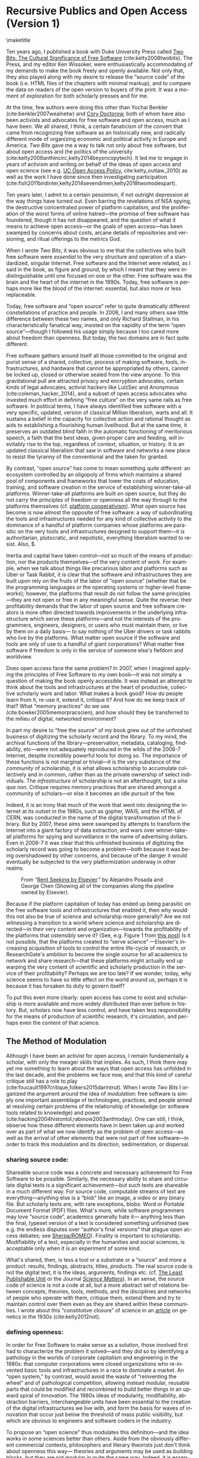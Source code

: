 #+STARTUP: indent
#+LANGUAGE: en
#+OPTIONS: num:nil  toc:nil ':t
#+AUTHOR: Christopher Kelty
#+DATE: \today
#+LATEX_HEADER: \usepackage[citestyle=authoryear,bibstyle=authoryear, hyperref=true,backref=false,maxcitenames=3,url=false,eprint=false,doi=true,backend=biber,natbib=true] {biblatex}
#+LATEX_HEADER: \addbibresource{~/Dropbox/current_projects/RadicalOA-2018/Kelty-RP-OA.bib}
#+LATEX_HEADER: \usepackage{libertine}
#+LATEX_HEADER: \usepackage{libertinust1math}
#+LATEX_HEADER: \usepackage[T1]{fontenc}
#+LATEX_HEADER: \usepackage{setspace}


* Recursive Publics and Open Access (Version 1)
\maketitle
\onehalfspacing 

Ten years ago, I published a book with Duke University Press called [[https://twobits.net/download/index.html][Two Bits: The Cultural Significance of Free Software]] (cite:kelty2008twobits). The Press, and my editor Ken Wissoker, were enthusiastically accommodating of my demands to make the book freely and openly available.  Not only that, they also played along with my desire to release the "source code" of the book (i.e. HTML files of the chapters with minimal markup), and to compare the data on readers of the open version to buyers of the print.  It was a moment of exploration for both scholarly presses and for me. 

At the time, few authors were doing this other than Yochai Benkler (cite:benkler2007wealnetw) and [[https://craphound.com/][Cory Doctorow]], both of whom have also been activists and advocates for free software and open access, much as I have been.  We all shared, I think, a certain fanaticism of the convert that came from recognizing free software as an historically new, and radically different mode of organizing economic and political activity in Europe and America. /Two Bits/ gave me a way to talk not only about free software, but about open access and the politics of the university (cite:kelty2008anthincirc,kelty2014beyoncopytech).  It led me to engage in years of activism and writing on behalf of the ideas of open access and open science (see e.g. [[https://osc.universityofcalifornia.edu/open-access-policy/policy-history/][UC Open Access Policy]], cite:kelty_outlaw_2010) as well as the work I have done since then investigating participation (cite:fish2011birdinter,kelty2014sevendimen,kelty2018twomodespart). 

Ten years later, I admit to a certain pessimism, if not outright depression at the way things have turned out.  Even barring the revelations of NSA spying, the destructive concentrated power of platform capitalism, and the proliferation of the worst forms of online hatred---the promise of free software has foundered, though it has not disappeared, and the question of what it means to achieve open access---or the goals of open access---has been swamped by concerns about costs, arcane details of repositories and versioning, and ritual offerings to the metrics God.  

When I wrote /Two Bits/, it was obvious to me that the collectives who built free software were /essential/ to the very structure and operation of a standardized, singular Internet.  Free software and the Internet were related, as I said in the book, as figure and ground, by which I meant that they were indistinguishable until one focused on one or the other. Free software was the brain and the heart of the internet in the 1990s.  Today, free software is perhaps more like the blood of the internet: essential, but also more or less replaceable.

Today, free software and "open source" refer to quite dramatically different constellations of practice and people.  In 2006, I and many others saw little difference between these two names, and only Richard Stallman, in his characteristically fanatical way, insisted on the vapidity of the term "open source"---though I followed his usage simply because I too cared more about freedom than openness.  But today, the two domains are in fact quite different.

Free software gathers around itself all those committed to the original and purist sense of a shared, collective, process of making software, tools, infrastructures, and hardware that cannot be appropriated by others, cannot be locked up, closed or otherwise sealed from the view anyone.  To this gravitational pull are attracted privacy and encryption advocates, certain kinds of legal advocates, activist hackers like LulzSec and Anonymous (cite:coleman_hacker_2014), and a subset of open access advocates who invested much effort in defining "free culture" on the very same rails as free software.  In political terms, I have always identified free software with a very specific, updated, version of classical Millian liberalism, warts and all.  It sustains a belief in the capacity for collective action and rational thought as aids to establishing a flourishing human livelihood.  But at the same time, it preserves an outdated blind faith in the automatic functioning of meritorious speech, a faith that the best ideas, given proper care and feeding, will inevitably rise to the top, regardless of context, situation, or history.  It is an updated classical liberalism that saw in software and networks a new place to resist the tyranny of the conventional and the taken for granted.  

By contrast, "open source" has come to mean something quite different: an ecosystem controlled by an oligopoly of firms which maintains a shared pool of components and frameworks that lower the costs of education, training, and software creation in the service of establishing winner-take-all platforms.  Winner-take-all platforms are built on open source, but they do not carry the principles of freedom or openness all the way through to the platforms themselves (cf. [[https://platform.coop/directory][platform cooperativism]]).  What open source has become is now almost the opposite of free software:  a way of subordinating the tools and infrastructures needed for any kind of collective activity to the dominance of a handful of platform companies whose platforms are parasitic on the very tools and infrastructures designed to support them---it is authoritarian, plutocratic, and nepotistic, everything liberalism wanted to resist. Also, $. 

Inertia and capital have taken control---not so much of the means of production, nor the products themselves---of the very content of work.   For example, when we talk about things like precarious labor and platforms such as Uber or Task Rabbit, it is clear that the software and infrastructures they are built upon rely on the fruits of the labor of "open source" (whether that be the programming languages or the operating systems or higher-level frameworks); however, the platforms that result do not follow the same principles---they are not open or free in any meaningful sense.  Quite the reverse: their profitability demands that the labor of open source and free software creators is more often directed towards improvements in the underlying infrastructure which serve these platforms---and not the interests of the programmers, engineers, designers, or users who must maintain them, or live by them on a daily basis--- to say nothing of the Uber drivers or task rabbits who live by the platforms.  What  matter open source if the software and tools are only of use to a handful of giant corporations?  What matter free software if freedom is only in the service of someone else's fiefdom and worldview. 

Does open access face the same problem?  In 2007, when I imagined applying the principles of Free Software to my own book---it was not simply a question of making the book openly accessible.  It was instead an attempt to think about the tools and infrastructures at the heart of productive, collective scholarly work and labor.  What makes a book good? How do people learn from it, re-use it, extend it, critique it?  And how do we keep track of that? What "memory practices" do we use (cite:bowker2005memorpracscien), and how should they be transferred to the milieu of digital, networked environment?

In part my desire to "free the source" of my book grew out of the unfinished business of digitizing the scholarly record and the library.  To my mind, the archival functions of the library---preservation, metadata, cataloging, findability, etc---were not adequately reproduced in the wilds of the 2006-7 Internet, despite incredibly powerful tools for doing so. The importance of these functions is not marginal or trivial---it is the very substance of the /community/ of scholarship, it is what allows scholarship to accumulate collectively and in common, rather than as the private ownership of select individuals. The /infrastructure/ of scholarship is not an afterthought, but a /sine qua non/.  Critique requires memory practices that are shared amongst a community of scholars---or else it becomes an idle pursuit of the few. 

Indeed, it is an irony that much of the work that went into designing the internet at its outset in the 1980s, such as gopher, WAIS, and the HTML of CERN, was conducted in the name of the digital transformation of the library.  But by 2007, these aims were swamped by attempts to transform the Internet into a giant factory of data extraction, and wars over winner-take-all platforms for spying and surveillance in the name of advertising dollars.  Even in 2006-7 it was clear that this unfinished business of digitizing the scholarly record was going to become a problem---both because it was being overshadowed by other concerns, and because of the danger it would eventually be subjected to the very platformization underway in other realms. 

#+CAPTION: From "[[http://knowledgegap.org/index.php/sub-projects/rent-seeking-and-financialization-of-the-academic-publishing-industry/preliminary-findings/][Rent Seeking by Elsevier]]." by Alejandro Posada and George Chen (Showing all of the companies along the pipeline owned by Elsevier). 
#+NAME:   fig:RentSeeking1
[[./with-companies.png]]


Because if the platform capitalism of today has ended up being parasitic on the free software tools and infrastructures that enabled it, then why would this not also be true of science and scholarship more generally?  Are we not witnessing a transition to a world where science and scholarship are directed---in their very content and organization---towards the profitability of the platforms that ostensibly serve it? (See, e.g. Figure 1 from [[http://knowledgegap.org/index.php/sub-projects/rent-seeking-and-financialization-of-the-academic-publishing-industry/preliminary-findings/][this post]])  Is it not possible, that the platforms created to "serve science" ---Elsevier's increasing acquisition of tools to control the entire life-cycle of research, or ResearchGate's ambition to become the single source for all academics to network and share research---that these platforms might actually end up warping the very content of scientific and scholarly production in the service of their profitability?  Perhaps we are too late?  If we wonder, today, why science seems to have so little effect on the world around us, perhaps it is because it has forsaken its duty to govern itself?

To put this even more clearly: open access has come to exist and scholarship is more available and more widely distributed than ever before in history.  But, scholars now have less control, and have taken less responsibility for the means of production of scientific research, it's circulation, and perhaps even the content of that science.  

** The Method of Modulation

Although I have been an activist for open access, I remain fundamentally a scholar, with only the meager skills that implies. As such, I think there may yet me something to learn about the ways that open access has unfolded in the last decade, and the problems we face now, and that this kind of careful critique still has a role to play (cite:foucault1997critique,folkers2015darintrut).  When I wrote /Two Bits/ I organized the argument around the idea of /modulation/: free software is simply one important assemblage of technologies, practices, and people aimed at resolving certain problems of the relationship of knowledge (or software tools related to knowledge) and power (cite:hacking2004histontol,rabinow2003anthtoday).  One can still, I think, observe how these different elements have in been taken up and worked over as part of what we now identify as the problem of open access---as well as the arrival of other elements that were not part of free software---in order to track this modulation and its direction, sedimentation, or dispersal.

*** *sharing source code*:   
Shareable source code was a concrete and necessary achievement for Free Software to be possible.  Similarly, the necessary ability to share and circulate digital texts is a significant achievement---but such texts are shareable in a much different way.  For source code, computable streams of text are everything---anything else is a "blob" like an image, a video or any binary file. But scholarly texts are, with rare exceptions, blobs: Word or Portable Document Format (PDF) files.   What's more, while software programmers may love "source code", academics generally hate it--- anything less than the final, typeset version of a text is considered something unfinished (see e.g. the endless disputes over "author's final versions" that plague open access debates; see [[http://www.sherpa.ac.uk/romeo/index.php][Sherpa/ROMEO]]).  Finality is important to scholarship.  Modifiability of a text, especially in the humanities and social sciences, is acceptable only when it is an experiment of some kind.
     
What's shared, then, is less a tool or a substrate or a "source" and more a product: results, findings, abstracts, titles, /products/.   The real source code is not the digital text, it is the ideas, arguments, findings etc.  (cf. [[https://en.wikipedia.org/wiki/Least_publishable_unit][The Least Publishable Unit]] or the Journal /[[https://www.sciencematters.io/why-matters][Science Matters]]/).  In an sense, the source code of science is not a code at all, but a more abstract set of relations between concepts, theories, tools, methods, and the disciplines and networks of people who operate with them, critique them, extend them and try to maintain control over them even as they are shared within these communities.  I wrote about this "constitutive closure" of science in an [[https://kelty.org/or/papers/Kelty-biosoc20128a.pdf][article]] on genetics in the 1930s (cite:kelty2012not).

*** *defining openness*:  

In order for Free Software to make sense as a solution, those involved first had to characterize the problem it solved---and they did so by identifying a pathology in the worlds of corporate capitalism and engineering in the 1980s: that computer corporations were closed organizations who re-invented basic tools and infrastructures in a race to dominate a market.    An "open system," by contrast, would avoid the waste of "reinventing the wheel" and of pathological competition, allowing instead  modular, reusable parts that could be modified and recombined to build better things in an upward spiral of innovation.  The 1980s ideas of modularity, modifiability, abstraction barriers, interchangeable units have been essential to the creation of the digital infrastructures we live with, and form the basis for waves of innovation that occur just below the threshold of mass public visibility, but which are obvious to engineers and software coders in the industry. 

To propose an "open science" thus modulates this definition---and the idea works in some sciences better than others.  Aside from the obviously different commercial contexts, philosophers and literary theorists just don't think about openness this way--- theories and arguments may be used as building blocks, but they are not modular in quite the same way.  Indeed, it is essential that they remain tied to the individuals who uttered them---concepts are owned and sacred.  Molecular biologists, to take a contrasting example make advances precisely through all kinds of re-combinations of material components and theories in a lab, much of which then form the basis for advances in pharma, ag, and biotech.    In either case though, the free circulation of the work whether for recombination, or for reference and critique, remains a /sine qua non/ of the theory of openness proposed there.   It is opposed to a system where it is explicit that only certain people have access to the texts (whether that be through limitations of secrecy, or limitations on intellectual property--- though it can be one that is implicitly restricted to those who are elites, have paid, or otherwise are "in the know").  Different disciplines seem to be made more or less uncomfortable by openness.  In mathematics, for instance, the idea is anathema that a worthy proof might be ignored or lost because its author is not elite, not allowed access to a publication (either to read or to publish in) or is in any other way prevented from making his or her solution known. Whereas, in art history, reputation, networks, and style often count as much as content. 

*** *Writing and using copyright licenses*.  

Of all the components of free software that I analyzed, this is the one practice that remains the least transformed--- open access texts use the same CC licenses that I watched  Boyle and Lessig pioneer in 2001, which were a direct result of their engagement with free software licenses.

A novel modulation of these licenses is the *open access policies* pioneered in other ways and places as part of the development of OA (the embrace of OA in Brazil for instance, or the spread of OA Policies starting with Harvard and the University of California's activism around them in 2008).  Today the ability to control the circulation of a text with IP rights is far less economically central to the strategies of publishers than it was in 2007, even if they persist in attempting to do so... they have loosened author agreements and allowed circulation in ways that are far less restrictive.  At the same time, funders, states, and universities have all adopted patchwork policies intended to both sustain green OA, and push publishers to innovate their own business models in gold and hybrid OA.  While "Green OA" is a significant success on paper, the actual use of it to circulate work pales in comparison to the commercial control of circulation on the one hand, and the increasing success of shadow libraries on the other. Repositories have sprung up in every shape and form, but they remain largely /ad hoc/, poorly coordinated, and underfunded solutions to the problem of OA.

*** *coordinating collaborations*.    

The /collective/ activity of Free Software is ultimately the most significant of its achievements---marrying a form of intensive small-scale interaction amongst programmers, with sophisticated software for managing complex objects (version control and GitHub-like sites).  There has been constant innovation in these tools for controlling, measuring, testing, and maintaining software.

By contrast, the collective activity of scholarship is still largely a pre-modern affair.  It is coordinated largely by the idea of "writing an article together" and not by working to maintain some larger map of what a research topic, community, or discipline has explored--- what has worked and what has not. 

This is--to some extent, what I sought to do by "freeing the source code" to my book.  Indeed, when I wrote to Duke University Press to suggest the idea, I tried to articulate this, by contrast with a very similar attempt by Yochai Benkler.  He had created a wiki-fied version of his book /The Wealth of Networks/ (cite:benkler2007wealnetw) and invited anyone to update or improve it.  In contrast to an encyclopedia article, I argued, a scholarly book or article is a much different kind of thing:  if people are to collaborate, they demand to be involved much earlier in the process, or they want to take bits and pieces of the argument and write /their own articles and books/.  Nonetheless it seemed to me that a system--- even just a system of websites, blogs, and repositories focused on a topic was a necessary innovation at the time. 

This focus on the coordination of collaboration seemed to me to be one of the key advantages of free software, but it has turned out to be almost totally absent from the practice or discussion of open access.  Collaboration and the recombination of elements of scholarly practice obviously happens, but it does not depend on open access in any systematic way: there is only the counterfactual that without it, many different kinds of people are excluded from collaboration or even simple participation in, science and scholarship, something that most active scholars are willfully ignorant of.

But the major publishing companies as well as open science advocates get this: and they have turned towards establishing work-flow tools and frameworks---of varying flexibilities---that are intended to fill this gap.  Elsevier has explicitly begun to think about its role as a provider of such frameworks, while other more cooperative projects like Humanities Commons or the shadow libraries (Monoskop, Memory of the World, Aaaaarg.org) have offered different kinds of alternative spaces for coordinating collaboration.

*** *Fomenting a movement*:   

I demoted the idea of a social movement to merely one component of the success of free software, rather than let it be---as most social scientists would have it---the principal container for free software.  As important as movements and their participants are, they are not the whole story, but only part of it.  

Is there an open access movement?  Yes and no.  Librarians remain the most activist and organized of the bunch.  The handful of academics who care about it have shifted to caring about it in primarily a bureaucratic sense, forsaking the cross-organizational aspects of a movement in favor of activism within universities (to which I plead guilty, and which is hard enough as it is).  But this transformation forsakes the need for addressing the collective, collaborative responsibility for scholarship in favor of letting individual academics, departments, and disciplines be the focus for such debates. 

By contrast, the publishing industry works with a phantasmatic idea of both an open access "movement" and of the actual practices of science and scholarship--- they too defer, in speech if not in practice, to the academics themselves, but at the same time must create tools, innovate processes, establish procedures, acquire tools and companies an so on in an effort to capture these phantasms and to prevent academics from collectively doing so on their own. 


*And what new components?*  The five above were central to Free Software as I analyzed it up to about 2006.  But open access has other components that are arguably more important to its organization and transformation.

*** *Money, i.e. Library Budgets*:  
Central to almost all of the politics and debates about open access is the political economy of publication.  From the "bundles" debates of the 1990s to the gold/green debates of the 2010s, the sole source of money for publication long ago shifted into the library budget. The relationship that library budgets have to other parts of the political economy of research (funding for research itself, debates about tenured/non-tenured, adjunct and other temporary salary structures) has shifted as a result of the demand for open access, leading libraries to re-conceptualize themselves as potential publishers, and publishers to re-conceptualize themselves as serving a "life cycles" or "pipeline" of research, not just its dissemination.

*** *Metrics*
More than anything, Open Access is promoted as a way to continue to feed the metrics gods.  OA means more citations, more easily computable data, and more visible uses and re-uses of publications (as well as "open data" itself, when conceived of as product and not measure).  The innovations in the world of metrics---from the quiet expansion of the platforms of the publishers, to the invention of "alt metrics" to the enthusiasm of "open science" for metrics-driven scientific methods, this component forms a core feature of what "open access" is today, in a way that was not true of Free Software before it (in that case-- users, downloads, commits, lines of code were always after-the-fact measures of quality, and not constitutive ones).  

Other components of this sort might be proposed in an historical-ontological analysis of the transformation of open access, but the main point of an exercise like this is to resist the temptation to clutch open access as if it were the beating heart of a social transformation in science, as if it were  /thing/ that must exist, rather than a configuration of elements at a moment in time.  Open Access was a solution---but it is too easy to lose sight of the problem. 

** Open Access without Recursive Publics 

When we no longer have any commons, but only platforms, will we any longer have knowledge as we know it?  This is a question at the heart of research in the philosophy and sociology of knowledge---not just a concern for activism or social movements.  If knowledge is socially produced and maintained, then the nature of the social bond surely matters to the nature of that knowledge.   This is not so different than asking whether we  will still have labor or work, as we have long known it, in an age of precarity?  What is the knowledge equivalent of precarity (i.e. not just the existence of precarious knowledge workers, but a kind of /precarious knowledge/ as such)?  Do we not already see the evidence of this in the "post-truth" of fake news, the deliberate and aggressive refusal to believe in evidence, truth, established systems of argument and debate, the very capacity to establish critique as a line along which one travels towards values like justice or equality?

I think the relationship between knowledge and power is shifting dramatically, because the costs---and the stakes---of producing high quality, authoritative knowledge have also shifted.  It is not so powerful any longer; science does not speak truth to power because truth is no longer so obviously important to power---and this is a mystery to me and many other people.  It is not the case that expertise and the production of quality science, good numbers, and clear arguments are irrelevant---they still hold a central place in the world, but they do not function in just the way we might expect them to when we talk about the virtues of open access, circulation or sharing.  It may be the case that science no longer stands outside power as it once did, but works through it ever more diligently and silently.

Although this is a pessimistic portrait, it may also be a sign of something yet to come.  Free Software as a community, has been and still sometimes is critiqued as being, to put it bluntly, an exclusionary space of white male sociality (cite:nafus_patches_2012,massanari2016fapp,ford2017canedit,reagle2013freeassexis).  I think this critique is true, but it is less a problem of identity than it is a pathology of a certain form of liberalism: a form that demands that merit consists only in the /content/ of the things we say (whether in a political argument, a scientific paper, or a piece of code), and not in the ways we say them, or who is encouraged to say them and who is encouraged to remain silent (cite:dunbar-hester_low_2014).
  
One might, as a result, choose to throw out liberalism altogether as a broken philosophy of governance and liberation.  But it might also be an opportunity to focus much more specifically on a particular problem of liberalism, one that the discourse or open access also relies on to a large extent.  Perhaps it is not the case that merit derives solely from the content of utterances freely and openly circulated, but also from the /ways in which they are uttered, and the dignity of the people who utter them/.  An open access (or a free software) that embraced that principle would demand that we pay attention to different problems:  how are our platforms, infrastructures, tools organized and built to support not just the circulation of putatively true statements, but the ability to say them in situated and particular ways, with respect for the dignity of who is saying them, and with the freedom to explore the limits of /that/ kind of liberalism, should we be so lucky to achieve it. 
 
 \printbibliography



